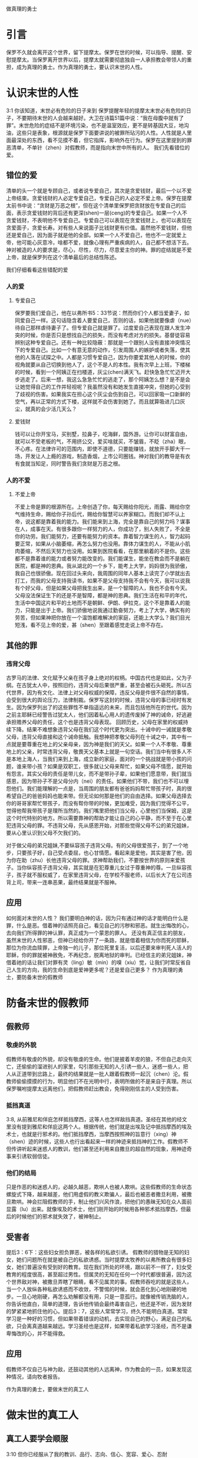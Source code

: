 做真理的勇士

* 引言

保罗不久就会离开这个世界，留下提摩太。保罗在世的时候，可以指导、提醒、安慰提摩太。当保罗离开世界以后，提摩太就需要彻底独自一人承担教会带领人的重担，成为真理的勇士。作为真理的勇士，要认识末世的人性。
  
* 认识末世的人性
3:1 你该知道，末世必有危险的日子来到
保罗提醒年轻的提摩太末世必有危险的日子，不要期待末世的人会越来越好。大卫在诗篇51篇中说：“我在母腹中就有了罪”。末世危险的症结不是环境污染，也不是温室效应，更不是转基因大豆，地沟油，这些只是表象，根源就是保罗下面要讲说的被罪所玷污的人性。人性就是人里面最深处的东西，看不见摸不着，但它指挥，影响外在行为。保罗在这里提到的罪恶清单，不单针（zhen）对假教师，而是指向末世中所有的人。
我们先看错位的爱。
** 错位的爱 
清单的头一个就是专顾自己，或者说专爱自己，其次是贪爱钱财，最后一个以不爱上帝结束。贪爱钱财的人必定专爱自己，专爱自己的人必定不爱上帝。保罗在提摩太前书中说：“贪财是万恶之根”，但在这个清单里保罗把贪财放在专爱自己的后面，表示贪爱钱财的背后还有更深(shen)一层(ceng)的专爱自己。如果一个人不贪爱钱财，不表明他不专爱自己。专爱自己可以表现在贪爱钱财上，也可以表现在贪爱面子，贪爱长寿。对有些人来说面子比钱财更有价值。虽然他不爱钱财，但他还是爱自己，因为面子就是他的全部。如果一个人不爱自己，他也不一定就爱上帝，他可能心灰意冷，啥都不爱，就像心理有严重疾病的人，自己都不想活下去。神对被造的人的要求是，尽心，尽性，尽力，尽意爱主你的神。罪的症结就是不爱上帝，就是保罗列在这个清单最后的总结性陈述。

我们仔细看看这些错配的爱
*** 人的爱
**** 专爱自己
     保罗要我们爱自己，他在以弗所书5：33节说：然而你们个人都当爱妻子，如同爱自己一样。这句话隐含着人要爱自己，否则的话，如果他就要像虐（nue）待自己那样虐待妻子了。但专爱自己就是罪了。过度爱自己表现在跟人发生冲突的时候，你是否只是想找自己的损失，而没有考虑对方的损失。基督徒容易辨别这种专爱自己。还有一种比较隐蔽：那就是一个跟别人没有直接冲突情况下的专爱自己。比如一个有意无意的动作，引发周围人的嫉妒或者失落，使其他的人落在试探之中。人都是习惯专爱自己，因为你要爱其他人的时候，你的视角就要从自己切换到他人了，这个不是人的本性。我有次早上上班，下楼梯的时候，看到一个阿姨正在扫楼道，灰尘(chen)满天飞。赶快急急忙忙迈开大步逃走了。后来一想，我这么急急忙忙的逃走了，那个阿姨怎么想？是不是会让她觉得自己的工作并轻视呢？我虽然没有和她发生直接冲突，但她的心受到了歧视的伤害。如果我实在担心这个灰尘会伤到自己，可以回家吸一口新鲜的空气，再以正常的方式下楼，这样就不会伤害到她了。而且就算吸进几口灰尘，就真的会少活几天么？

**** 爱钱财
  钱可以让你开宝马，买别墅，拉鼻子，吃海鲜，国外游。让你可以财富自由，就可以不受老板的气，不用挤公交，爱买啥就买，不皱眉，不眨（zha）眼，不心疼。在法律许可的范围内，即使不道德，只要能赚钱，就放开手脚大干一场，开发让人上瘾的游戏，制造香烟，上市公司圈钱。神对我们的教导是有衣有食就当知足，同时警告我们贪财是万恶之根。
*** 人的不爱
****  不爱上帝
     不爱上帝是罪的根源所在。上帝创造了你，每天赐给你阳光，雨露、赐给你空气维持生命，赐给你子孙后代，赐给你智慧可以养家糊口。而我们却不认上帝，说这都是靠着我的能力。我们能来到上海，完全是靠自己的努力吗？谋事在人，成事在天。有很多跟你一样努力的人，你成功了，别人失败了，不全是你的功劳。我们能努力，还要有能努力的资本。靠着智力谋生的人，智力起码要正常，如果从小脑萎缩，再怎么努力也没用。靠体力谋生的人，不能从小肌肉萎缩，不然后天努力也没用。如果到医院看看，在那里躺着的不是你。这些都不是靠着谁的能力或者努力能改变的。我们能谋生，能坐在教会而不是躺在医院，都是神的恩典。我从湖北的一个乡下，能考上大学，妈妈很为我骄傲，我自己也很骄傲。现在回过头来向，我周围的同年人基本上读完了小学就出去打工，而我的父母支持我读书，如果不是父母支持我不会有今天，我可以说我有个好父母，但是如果父母把我生出来，是一个智障的人，我也不会有今天。父母没法保证生下的还是不是智障，都是神的恩典。我们生活在和平的年代，生活中中国这片和平的土地而不是朝鲜、伊朗、伊拉克，这个不是靠着人的能力，只能是出于上帝。我们骄傲地说我通过勤奋努力，考上了大学，确实有的劳苦，但如果神把你放在一个温饱都难解决的家庭，还能上大学么？我们目光短浅，看不见上帝的爱，甚（shen）至跟着感觉走说上帝不存在。
** 其他的罪
*** 违背父母
古罗马的法律、文化赋予父亲在孩子身上绝对的权柄。中国古代也是如此，父为子纲。在古犹太人中，按照旧约，违背父母后果很严重，甚至会被石头砸死。所以古代世界，因为有文化、法律上对父母权威的保障，违反父母是件很不自然的事情，会受到很大的舆论压力，法律制裁。保罗写这封的时候，违背父母的事已经时有发生。因为保罗列出了的这些罪性不单指遥远的未来，而且包括他所在的世代。因为之前主耶稣已经警告过犹太人，他们因着私心用人的遗传废掉了神的诫命，好逃避承担赡养父母的责任，这个也是违背父母表现。
回顾历史，父母在家里的权威持续下降。结果不难想象违背父母在我们这个时代更为突出。十诫中的一诫就是孝敬父母，违背父母直接和这个诫命抵触。我想神把孝敬父母列在十诫之中，其中有一点就是要尊重在地上的父亲母亲，因为神是我们的天父。如果一个人不孝敬、尊重地上的父亲，时常违背父母，敬畏天父基本上就是一句空话。我们当中有很多人不是本地上海人，当我们来到上海，成立新的家庭，面对的一个挑战就是带小孩的问题，谁来带小孩？如果是双职工，很多就让父母来帮忙，如果父母不情愿，就开始有怨言。其实父母的责任是带儿女，而不是带孙子辈，如果他们愿意带，我们就当感恩，因为带孙子不是父母分内（nei）的责任。如果他们不带，我们也不可以埋怨他们。我们能理解的一点是，当周围的朋友都有爸爸妈妈帮忙带孩子时，真的很希望自己的爸爸妈妈也能来带。但无论如何那是他们的自由选择。如果父母选择去你的哥哥家帮忙带孩子，而没有帮你带的时候，更加难受，因为我们觉得不公平，觉得他帮我带孩子是理所当然的。我们嘴里把他们当父母，心里他们当保姆，这是这个时代特别的地方。所以需要靠神的帮助才能让自己的心平静，而不至于在心里犯违背父母的罪。不违背父母，先从感恩开始，对那些觉得父母不公的弟兄姐妹，要从心里认识到父母不欠我们的。

对于做父母的弟兄姐妹,不要纵容孩子违背父母。有的父母很爱孩子，到了一个地步，只要孩子好，自己受点委屈，也心甘情愿。看起来是爱他，其实是害了他，因为你在助（zhu）长他违背父母的罪。求神帮助我们，不要按世界的原则来爱孩子。当你纵容孩子违背父母，其实就是在犯尊重儿女过于尊重神的尊。一旦纵容孩子，孩子就不服权威了，在家里违背父母，在学校不服老师，以后长大了在公司违背上司，带来一连串恶果，最终结果就是不服神。

** 应用
如何面对末世的人性？ 我们要明白神的话，因为只有通过神的话才能明白什么是罪，什么是恶。借着神的话照亮自己，看见自己的污秽和邪恶。就生出悔改的心，去向我们所得罪的神认罪，真正成为一个蒙恩的罪人。
还没有真正信主的朋友，虽然末世的人性邪恶，但神已经给你开了一条路，就是借着相信为你而死的耶稣，那位为你流血赎罪，上帝独一的儿子，那位死里复活，以后还要来审判死人活人的耶稣，你的罪就被神赦免，不再纪念，脱离地狱的审判。已经信主的弟兄姐妹，神借着祂的话让我们对罪有灵（ling）敏（min）的嗅（xiu）觉，让我们时常反省自己人生的方向，我的生命到底是爱神更多呢？还是爱自己更多？ 
作为真理的勇士，要防备末世的假教师
* 防备末世的假教师
** 假教师
*** 敬虔的外貌
假教师有敬虔的外貌，却没有敬虔的生命。他们是披着羊皮的狼，不但自己走向灭亡，还偷偷的溜进别人的家里，勾引那些无知的人,引诱一些人，迷惑一些人，把人从正道带到岔路上，最终的结果就是一批人跟着假教师一起沉（chen）沦。假教师偷偷摸摸的行为，明显他们不在光明中行，表明所做的不是来自于真理。所以保罗嘱咐提摩太远离他们，把假教师赶出教会，免得刚刚信主的人受到伤害。
*** 抵挡真道
3:8, 从前雅尼和佯庇怎样抵挡摩西，这等人也怎样敌挡真道。圣经在其他的经文里没有提到雅尼和佯庇这两个人。根据传统，他们就是出埃及记中抵挡摩西的埃及术士，也就是行邪术的。他们抵挡摩西，当摩西按照神的旨意行（xing）神（shen）迹的时候，这些人也行出看起来一样的神迹来抵挡神的工作。假教师不但传讲听起来迷惑人的教训，他们甚至还利用来自撒旦的超自然的现象，用神迹奇事来引诱软弱信徒。
*** 他们的结局
    只是作恶的和迷惑人的，必越久越恶，欺哄人也被人欺哄。这些假教师的生命状态螺旋式下降，越来越差，他们用虚假的教义欺骗人，最后也被恶者撒旦利用，被撒旦欺哄。神会拦阻假教师的手，制止他们兴风作浪，把他们的愚昧无知在众人面前显露（lu）出来。就像埃及的术士，他们刚开始的时候用各种邪术抵挡摩西，但最后的时候他们的邪术就失效了，被神制止。
** 受害者 
提后3：6下：这些妇女担负罪恶，被各样的私欲引诱。
假教师的猎物是无知的妇女，她们问题所在就是被自己的私欲诱惑。当时提摩太牧养的以弗所教会有很多妇女，她们普遍没有受到好的教育。现在我们所处的环境，跟以前不一样了，妇女受教育的程度很高，甚至超过男性。但属灵的无知在任何一个时代都很普遍，因为这个世界敌对神，被撒旦弄瞎了眼睛，看不见属灵的事。假教师吞吃的就是这些人，当一个人放纵各种私欲诱惑而不收敛，不警惕的时候，就会恶化到心地刚硬的地步。一旦心地刚硬，再怎么劝解都没有用，只是一意孤行。就像被传销洗脑的人，你告诉他直白，简单的道理，告诉他传销会最终毒害自己，他还是不听，因为发财的梦紧紧地抓住他的心。提后3：7，这些人常常学习，终久不能明白真道。常常学习是一种好的习惯，但如果带着错误的动机，去实现自己的野心，满足自己的私欲，只会离真道越来越远。学习圣经也是这样，如果带着私欲学习圣经，而不是谦卑悔改的心，并不能得救。
** 应用
假教师不仅自己与神为敌，还鼓动其他的人远离神，作为教会的一员，如果发现这种情况，请向牧者报告。

作为真理的勇士，要做末世的真工人
* 做末世的真工人
** 真工人要学会顺服
   3:10 但你已经服从了我的教训、品行、志向、信心、宽容、爱心、忍耐

提摩太与保罗多年同工，跟保罗近距离的接触，使提摩太对保罗有清楚的认识，知道保罗所教训的内容，也知道保罗行事为人的品格。透过保罗的品行，提摩太知道保罗传讲的和行出来的是一致的。知道保罗在基督里所立的志向，就是要传福音，得主的喜悦（林后5：9，所以，无论是住在身内，离开身外，我们立了志向，要得主的喜悦）。知道保罗那不以福音为耻的信心，还有保罗的宽容，爱心，忍耐。 保罗生活的目标、方向都聚焦在福音上。这一切提摩太清楚明白，而且他也顺服保罗，效法保罗。末世的假教师自高自大，任意妄为，但末世的真工人不受周围环境的影响，出污泥而不染，展现出来美好顺服的品质。

** 真工人要忍受苦难
保罗第一次传道的途中路过安提阿，以哥念和路司得，在那里受到了一个又一个，越来越大的逼迫。在这里讲述的逼迫、苦难都记载在使徒行传13~14章。我们简单回顾一下：在彼西底的安提阿保罗，巴拿巴被赶出城外。就前往以哥念，在那里抵挡真道的人要用石头打保罗一行人，但他们毫发无损地逃到路司得。而在路司得，他们用石头打保罗，这次真的被打着了，而且他们以为保罗被打死了，就把保罗拖到城外。
但保罗在逼迫中看到主对他的保守和拯救。保罗说：在这一切的苦难中，主把我救出来。主没有让保罗免（mian）受苦难，而是先允许他经历苦难，然后把他从苦难之中救出来。神不会忘记在苦难中属神百姓，更不会忘记在苦难中神的仆人，不会任由苦难一直持续下去。就像保罗在路司得的时候，徒14:20，门徒正围着他，他就起来，走进城去。众人都以为他死了，但他却能站起来，走进城去。一个被打得快要死的人，就算是逃过一劫，也应该是遍体鳞伤，需要好好休养才能慢慢恢复。但保罗当时自己起来了，这个不能不说是一个神迹。我们在苦难中才会经历神迹，更重要的是在苦难中才能真知神是帮助我们的，才会发自肺腑地说神是帮助我的，神是拯救我的。就像保罗所说，在这一切的苦难中，主把我救出来。

神的百姓中，不仅仅是使徒、先知、教师们要受逼迫。保罗告诉我们所有的信徒都要受逼迫。 提后3:12，不但如此，凡立志在基督耶稣里敬虔度日的，也都要受逼迫。这句话换一个角度说，如果你不受逼迫，就你就没有在基督耶稣里立志敬虔度日。保罗在这里提醒提摩太，对前面的道路要清晰的认识，苦难在前面等待着他，但正是前方的苦难表明他是在基督里敬虔度日的人。当然我们所处的环境中不太可能碰到保罗经历的那种逼迫，我们碰到的逼迫更多来自于心灵和心理层面，逼迫表现出来的方式也不同。我们团契中有位姐妹，信主才2年时间不到，没信主前跟她丈夫闹矛盾，总是她得胜，有时还对他老公动拳头，扔凳子。后来她信主了，跟团契的人谈她的难处，说老公奚落她，老公还怪罪她因为信主的缘故生意不如从前。这位姐妹不信主的时候，不受逼迫，信了主后，就受到来自不信的丈夫的逼迫。这是基督徒生命成长的一个过程， 从一个人受逼迫的状况，逼迫中的心态大概就能看出一个人的信仰程度。每一个对信仰认真负责的人，都应当反思：我为主的缘故受到过逼迫、苦难、嘲笑、歧视、白眼吗？

** 真工人要牢记真道
*** 真理的源头来自于神
圣经大约四十位的作者，66卷书，最早的一卷的写作时间是公元前1500左右，最后一卷是公元后95年左右。他们生活的年代跨越1600年，他们没有见过面，也没有商量过，但却写出主题一致，没有冲突的圣经。是什么力量组织不同的人，在1600的时间里写出一致的内容呢？圣经在历史上受到了很多的攻击。公元303年罗马皇帝戴克里先，下令焚烧所有的圣经。在文革期间，圣经也遭到焚烧。但圣经还是很神奇保存下来了。什么力量保守圣经在几千年的时间里能面对破坏，却能完好地流传下来呢？全世界发行量最大的书籍就是圣经，累计超过100亿本，目前大约每年卖1亿本。没有其他的任何书籍可以和圣经相比。2013年统计全世界共有70亿人，只有3亿五千万的人没有自己的母语圣经，只有不到5%的人没有自己的母语圣经。2016年10月份的统计数据显示，全世界有7097种仍在使用的语言，其中3223种语言已经有翻译好的圣经，另外有2422种语言的圣经正在翻译中。是什么力量把圣经推向全世界，是什么力量把圣经翻译成这么多种的文字呢？我们周围的人把圣经当做一种书而已，但我们信徒要知道圣经的源头就是神。如果圣经不是来自于神，怎么解释这些事实呢？提后3：16，圣经都是神所默示的。这个“都”字表明圣经中所有的句子，所有的字都是神默示的，没有例外。这个当然是指的原文圣经，我们现在手上拿到的和合本圣经是翻译过来的，没有原文圣经那样的权威，但对普通信徒来说已经足够满足属灵生命的需要。神所默示的就是神吹气的意思，可以理解为神说出这些圣经的话语。表面上看圣经是人写的，但本质是人被圣经感动说出神的话来。

*** 真理存在心里的原因
 保罗劝勉提摩太把真道存在心里。提摩太一直以来都在学习真道，小时候跟母亲和外祖母学习，后来再跟保罗学习。而且提摩太确信所学习的真道，没有疑惑。把真道存在心里有两个原因，首先是跟谁学的，其次是圣经本身。保罗把跟谁学的摆在前面，因为带领学习圣经的那个人对信徒的影响巨大。如果你跟着异端学习圣经，最后很有可能你就成为一个异端。如果带领你学圣经的人，对圣经马马虎虎，最后你对圣经也马马虎虎。我知道有个弟兄，不但向自己的同学传福音，把同学带到教会，而且还跟他私下经常在微信上读经打卡。读经打卡表明他对圣经很当真，用实际行动表明圣经很重要，很宝贵。鼓励弟兄姐妹带领人信主的时候，不但能带到教会，还能自己带领他一起学习圣经。带领提摩太学习圣经的是谁呢？就是他的母亲和外祖母。提摩太母亲和外祖母在不长的时间里为提摩太的信仰打下很好的根基。在古罗马，七岁以前的小孩，母亲承担教养的责任，如果是儿子，七岁以后，父亲开始主导儿子的教育。提摩太的父亲不信主，自然不会想到要培养出一个在信徒。所以提摩太接受圣经的教导主要在七岁以前短短几年时间里，由母亲和外祖母主导，可见提摩太母亲和外祖母在他信仰上所下的功夫和认真的程度。提摩太从外祖母和母亲对信仰的认真，她们的品行，行事为人的方式中知道她们所传讲是真理，是可靠的。我想提摩太的外祖母和母亲在生活中经历了一些难处，不然提摩太的母亲，作为一个敬（jing）虔（qian）的人，不会嫁一个不信主的人。但尽管有难处，她们还是结出丰硕的成果，不但自己的名字能记载在圣经上，被神纪念，还培养出敬虔的提摩太，成为带领教会、被神重用的仆人。我们中间的妈妈们，即使家里只有你一人信主，只要你在孩子面前对信仰认真，给孩子树立榜样，一样能结出丰盛的果实。把真道存在心里的第二个原因就是圣经。提后3：15并且知道你是从小明白圣经。提摩太在母亲和外祖母的带领下，以正确的态度、方式学习圣经，明白圣经，知道圣经就是神的话。如果我们以谦卑的态度读圣经，就能知道耶和华是带来安慰平安的神，保守我们灵魂的神，是永远爱我们的神，拯救我们脱离审判的神。

*** 真道在人心里的果效
**** 使人因信基督有得救的智慧
保罗写这封信的时候，新约圣经还没有完全成书，所以他指的主要是旧约圣经。旧约圣经里虽然没有明确地提到耶稣，但整本旧约圣经都是为耶稣做见证。主耶稣也亲自证实旧约是为祂作见证，约翰福音5：39，你们查看圣经，因你们以为内中有永生，给我做见证的就是这经。圣经有它的文学价值，道德高度，但这些不是圣经的目的。圣经的目的就是使人得救。通过圣经，就能更深刻认识自己，明白自己是一个完全的罪人，清楚神的公义，知道罪的后果就是死，晓得神预备了耶稣代替我们流血牺牲。借着相信耶稣基督为我们所做的一切，圣经使人有得救的智慧。研读圣经，如果不信耶稣，仍然不能得救。

**** 装备圣徒预备行各样的善事
     圣经的另一个目的就是装备圣徒。有四个不同的方面：教训，督责，使人归正，教导人学义。教训和督责有关于教义，使人归正和教导人学义有关于行为。圣经不但告诉我们信仰的内容，也告诉我们行动的指南。错误教义下面的好行为会助（zhu）长人的骄傲，错误行为下面的正确教义说明教义只在头脑里，还没有进到心里。圣经从积极的方面来教训、教导人学义。从消极方面督责、使人归正。我们读圣经的时候，神就借着圣经教训我们真实的，责备我们的错失，纠正我们的方向，引导我们行在良善之中。一方面神借着祂的话直接教训，管教，另一方面神也借着弟兄姐妹彼此教训，管教。作为神的真工人，应当按着圣经的教导去教训别人，督责他人，使他人归正，教导他人学义。积极的方面容易做，但消极的方面不容易做，比如使他人归正很少做到。不但怕得罪人，同时尺度难把握，万一力度不当就会伤害人。还担心搞不好对方以后不来教会，这种担心也是合理的，但神不是要我们做好好先生，神要我们顺服他的话去使人归正。如果看到弟兄姐妹的问题，而不指出来，会使他错失成长的机会，导致他一直活在人生的低谷。我认识一位培训主日学老师的老师，或者说，她的学生就是主日学的老师。她的课程对主日学的老师帮助很大。我参加过她的培训，那段时间里，大家一起早上灵修的时候，每个人轮流分享灵修的心得，好多人被她批评责备，因为灵修的内容不够深度。在分享个人难处的时候，如果她听到不合圣经的地方，她也毫不客气，一针见血（xie）地指明问题所在，指出很多自怨自怜的问题，而不是一味地纵容人活在软弱里面。教训，督责，使人归正，教导人学义这四方面都是来自于圣经真理，是被神所使用的方法，全面地使用能祝福到教会。在被弟兄姐妹归正的时候，可能心理上有点难受，而且对方的观点不一定正确，这个时候要我们有特别的宽容和爱心，因为对方也是因着爱心在归正我们。如果面子薄，不想被人纠正，最好的方法就是，(3s),多读圣经，被圣经的话直接归正。
     
** 应用
神的真工人更要牢记真道.
* 结论
  末世的人性专爱自己，不爱上帝。这提醒我们不要被它们所引诱、所捆绑，要省察自己日常的工作、生活中，到底有多少是为着爱自己，又有多少是为着爱神。神把我们放在这末世，不希望我们跟随末世的人性，而是希望我们在这末世之中仍然能爱上帝。末世的假教师放纵私欲，要从无知的人身上骗得地上的好处，神对他的惩罚不会延迟。我们也要谨慎自己，在真理上好好用功，免得自己被假教师欺骗，免得落入神的审判。末世的真工人顺服真道，向生命好的信徒学习，预备为主的缘故受苦，用圣经装备自己，预备行各样的善事。
* 问题
1：分享你曾经教训、督责别人的经历，如果没有，请分享你被圣经教训、督责的经历。
2: 你是什么时候相信圣经就是神的话的？你用什么方式把圣经存在心里。
